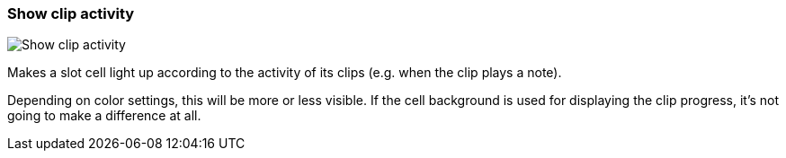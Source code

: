 [#settings-show-clip-activity]
=== Show clip activity

image::generated/screenshots/elements/settings/show-clip-activity.png[Show clip activity]

Makes a slot cell light up according to the activity of its clips (e.g. when the clip plays a note).

Depending on color settings, this will be more or less visible. If the cell background is used for displaying the clip progress, it's not going to make a difference at all.
